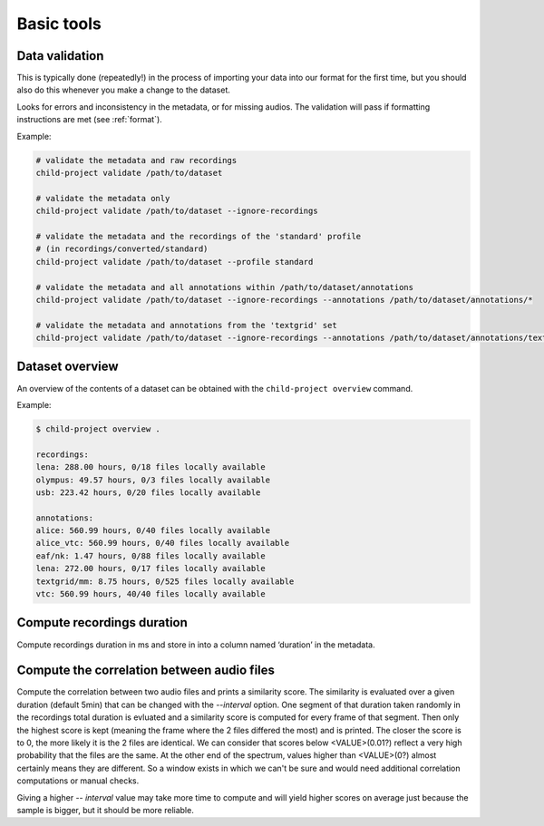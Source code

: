 Basic tools
===========

.. _tools-data-validation:

Data validation
---------------

This is typically done (repeatedly!) in the process of importing your
data into our format for the first time, but you should also do this
whenever you make a change to the dataset.

Looks for errors and inconsistency in the metadata, or for missing
audios. The validation will pass if formatting instructions are met
(see :ref:`format`).

.. clidoc::

   child-project validate /path/to/dataset --help

Example:

.. code:: bash

   # validate the metadata and raw recordings
   child-project validate /path/to/dataset

   # validate the metadata only
   child-project validate /path/to/dataset --ignore-recordings 

   # validate the metadata and the recordings of the 'standard' profile
   # (in recordings/converted/standard)
   child-project validate /path/to/dataset --profile standard 

   # validate the metadata and all annotations within /path/to/dataset/annotations
   child-project validate /path/to/dataset --ignore-recordings --annotations /path/to/dataset/annotations/*

   # validate the metadata and annotations from the 'textgrid' set
   child-project validate /path/to/dataset --ignore-recordings --annotations /path/to/dataset/annotations/textgrid/*

Dataset overview
----------------

An overview of the contents of a dataset can be obtained with the
``child-project overview`` command.

.. clidoc::

   child-project overview --help

Example:

.. code:: bash

   $ child-project overview .

   recordings:
   lena: 288.00 hours, 0/18 files locally available
   olympus: 49.57 hours, 0/3 files locally available
   usb: 223.42 hours, 0/20 files locally available
   
   annotations:
   alice: 560.99 hours, 0/40 files locally available
   alice_vtc: 560.99 hours, 0/40 files locally available
   eaf/nk: 1.47 hours, 0/88 files locally available
   lena: 272.00 hours, 0/17 files locally available
   textgrid/mm: 8.75 hours, 0/525 files locally available
   vtc: 560.99 hours, 40/40 files locally available

Compute recordings duration
---------------------------

Compute recordings duration in ms and store in into a column named ‘duration’
in the metadata.

.. clidoc::

   child-project compute-durations /path/to/dataset --help

Compute the correlation between audio files
---------------------------

Compute the correlation between two audio files and prints a similarity score.
The similarity is evaluated over a given duration (default 5min) that can be changed with the `--interval` option.
One segment of that duration taken randomly in the recordings total duration is evluated and a similarity score is computed for every frame of that segment. Then only the highest score is kept (meaning the frame where the 2 files differed the most) and is printed.
The closer the score is to 0, the more likely it is the 2 files are identical. We can consider that scores below <VALUE>(0.01?) reflect a very high probability that the files are the same. At the other end of the spectrum, values higher than <VALUE>(0?) almost certainly means they are different.
So a window exists in which we can't be sure and would need additional correlation computations or manual checks.

Giving a higher `-- interval` value may take more time to compute and will yield higher scores on average just because the sample is bigger, but it should be more reliable.

.. clidoc::

   child-project correlate-audio /path/to/dataset --help